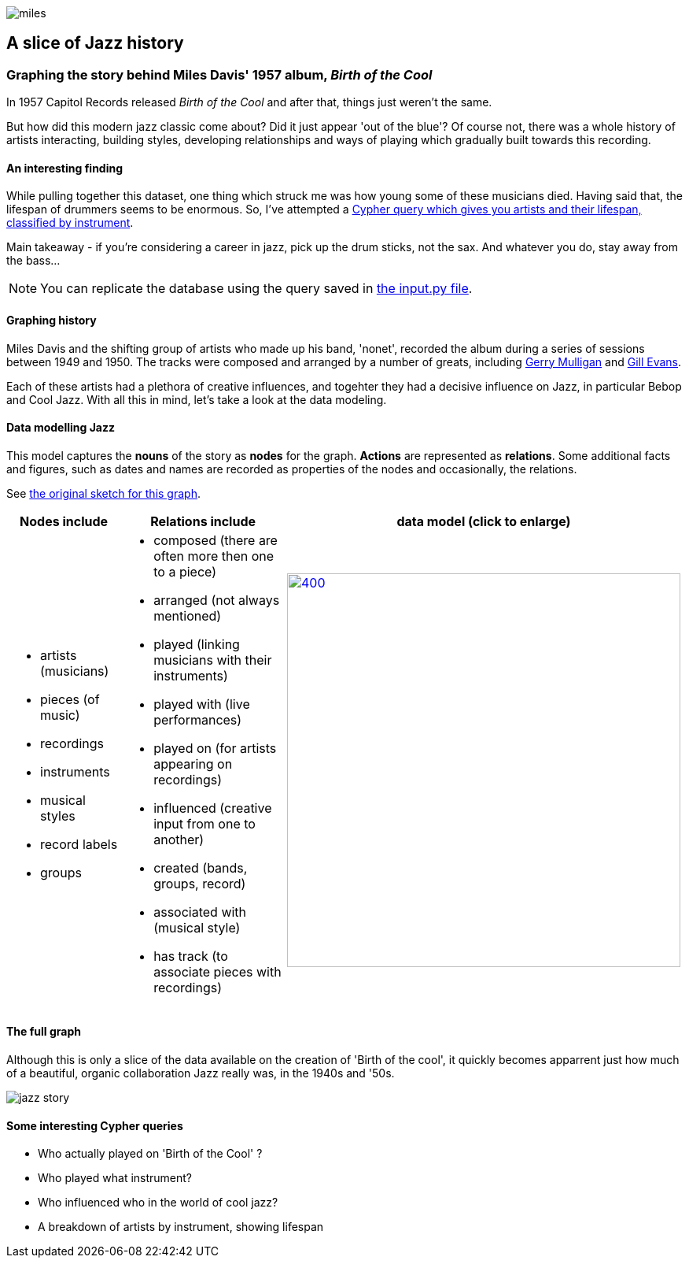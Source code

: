 image::images/miles.jpeg[]
== A slice of Jazz history 

=== Graphing the story behind Miles Davis' 1957 album, _Birth of the Cool_

In 1957 Capitol Records released _Birth of the Cool_ and after that, things just weren't the same.

But how did this modern jazz classic come about? Did it just appear 'out of the blue'? Of course not, there was a whole history of artists interacting, building styles, developing relationships and ways of playing which gradually built towards this recording. 

==== An interesting finding
While pulling together this dataset, one thing which struck me was how young some of these musicians died. Having said that, the lifespan of drummers seems to be enormous. So, I've attempted a link:#interesting[Cypher query which gives you artists and their lifespan, classified by instrument]. 

Main takeaway - if you're considering a career in jazz, pick up the drum sticks, not the sax. And whatever you do, stay away from the bass...

NOTE: You can replicate the database using the query saved in https://github.com/barrynormal/NeoTest/blob/main/data/input.py[the input.py file].

==== Graphing history
Miles Davis and the shifting group of artists who made up his band, 'nonet', recorded the album during a series of sessions between 1949 and 1950. The tracks were composed and arranged by a number of greats, including https://en.wikipedia.org/wiki/Gerry_Mulligan[Gerry Mulligan] and https://en.wikipedia.org/wiki/Gil_Evans[Gill Evans].

Each of these artists had a plethora of creative influences, and togehter they had a decisive influence on Jazz, in particular Bebop and Cool Jazz. With all this in mind, let's take a look at the data modeling. 

==== Data modelling Jazz 
This model captures the *nouns* of the story as *nodes* for the graph. 
*Actions* are represented as *relations*. 
Some additional facts and figures, such as dates and names are recorded as properties of the nodes and occasionally, the relations.

See https://github.com/barrynormal/NeoTest/blob/main/images/sketch.png[the original sketch for this graph].



[width=100%]
[cols="1,2,2"]
|===
|Nodes include |Relations include |data model (click to enlarge)

a| 
* artists (musicians)
* pieces (of music)
* recordings  
* instruments
* musical styles
* record labels
* groups
a|
* composed (there are often more then one to a piece)
* arranged (not always mentioned)
* played (linking musicians with their instruments)
* played with (live performances)
* played on (for artists appearing on recordings)
* influenced (creative input from one to another)
* created (bands, groups, record)
* associated with (musical style)
* has track (to associate pieces with recordings)

a|image:images/jazzDataModel.jpg[400,500, role='right', link=https://github.com/barrynormal/NeoTest/blob/one/images/jazzDataModel.jpg]

|===

==== The full graph
Although this is only a slice of the data available on the creation of 'Birth of the cool', it quickly becomes apparrent just how much of a beautiful, organic collaboration Jazz really was, in the 1940s and '50s.

image::images/jazz_story.png[]

==== Some interesting Cypher queries [[interesting]]
* Who actually played on 'Birth of the Cool' ?
* Who played what instrument? 
* Who influenced who in the world of cool jazz?
* A breakdown of artists by instrument, showing lifespan






